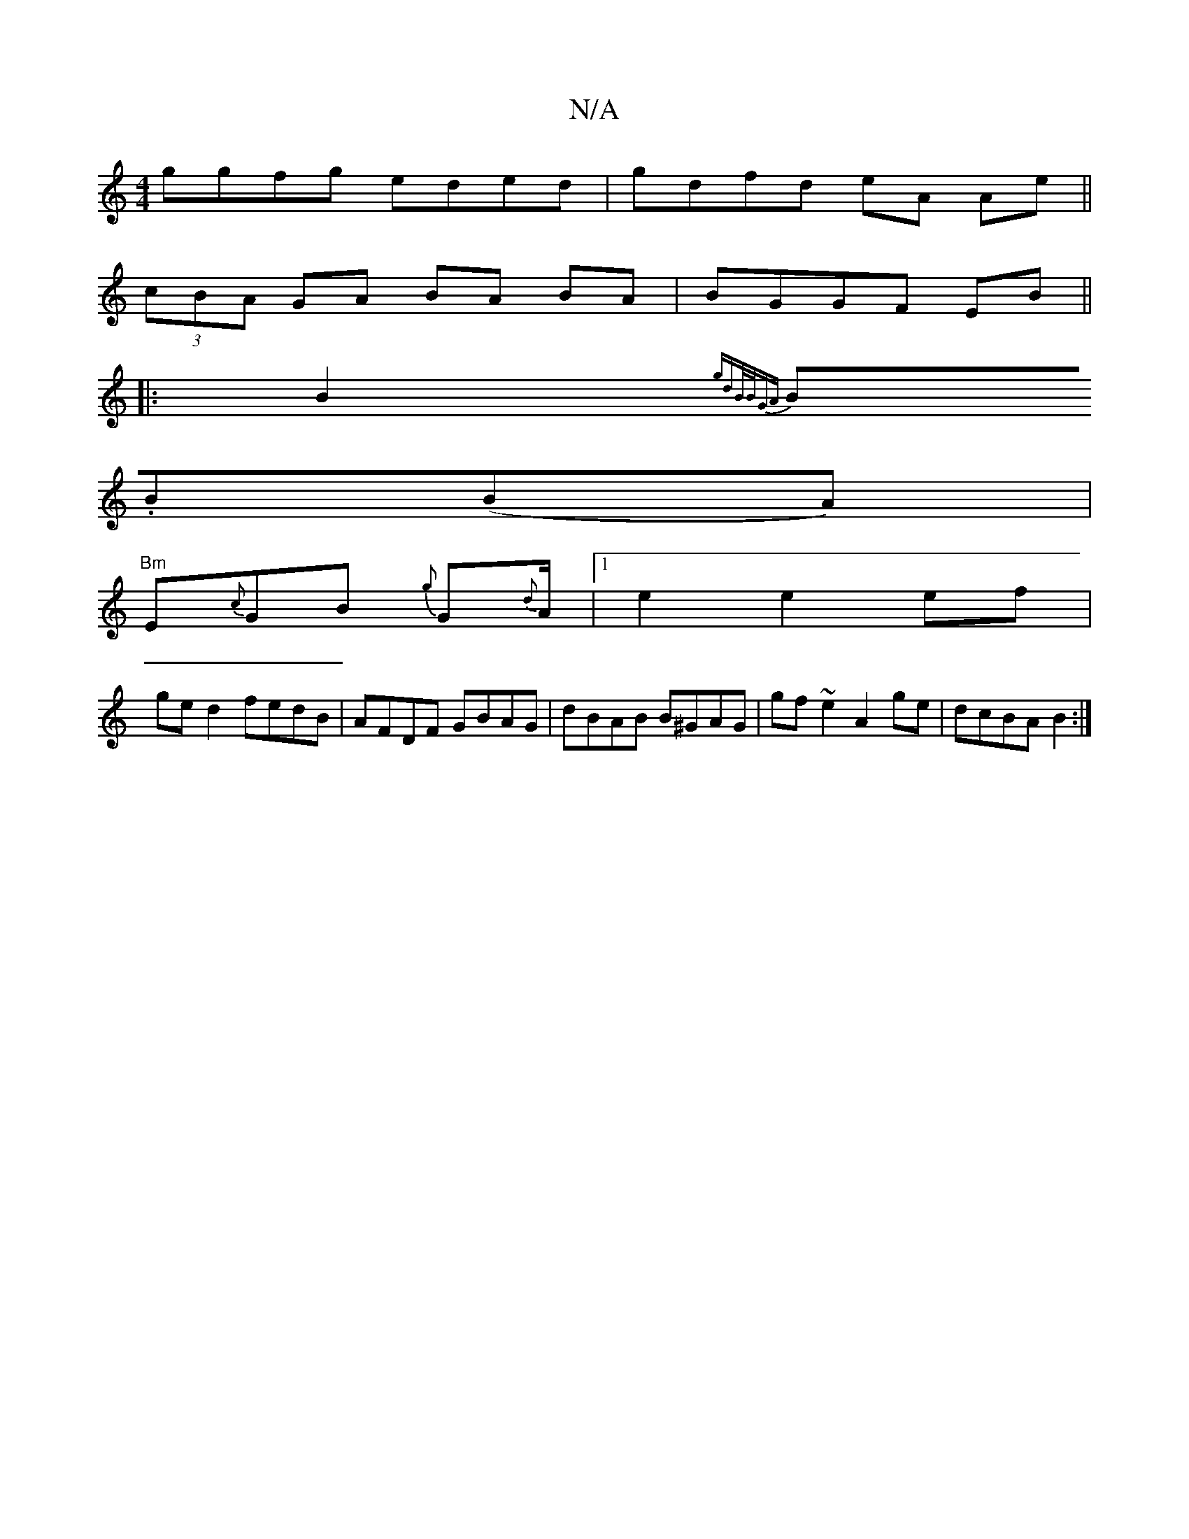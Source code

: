 X:1
T:N/A
M:4/4
R:N/A
K:Cmajor
 ggfg eded | gdfd eA Ae||
(3cBA GA BA BA | BGGF EB ||
|:B2 {gdB/B/GA)|
B.B(BA)|
"Bm"E{c}GB {g}G{d}A1/2|1 e2 e2 ef |
ged2 fedB| AFDF GBAG|dBAB B^GAG|gf ~e2 A2 ge | dcBA B2 :|

|: G2 Ac | BB z B|G3 d | 